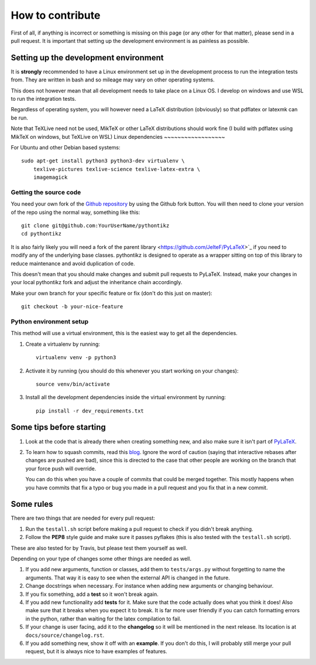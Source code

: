 How to contribute
=================

.. highlight:: bash

First of all, if anything is incorrect or something is missing on this page (or
any other for that matter), please send in a pull request. It is important that
setting up the development environment is as painless as possible.

Setting up the development environment
--------------------------------------
It is **strongly** recommended to have a Linux environment set up
in the development process to run the integration tests from. They are written
in bash and so mileage may vary on other operating systems.

This does not however mean that all development needs to take place on a
Linux OS. I develop on windows and use WSL to run the integration tests.

Regardless of operating system, you will however need a LaTeX distribution
(obviously) so that pdflatex or latexmk can be run.

Note that TeXLive need not be used, MikTeX or other LaTeX distributions should
work fine (I build with pdflatex using MikTeX on windows, but TeXLive on WSL)
Linux dependencies
~~~~~~~~~~~~~~~~~~

For Ubuntu and other Debian based systems::

    sudo apt-get install python3 python3-dev virtualenv \
        texlive-pictures texlive-science texlive-latex-extra \
        imagemagick



Getting the source code
~~~~~~~~~~~~~~~~~~~~~~~
You need your own fork of the `Github repository
<https://github.com/m-richards/pythonTikz>`_ by using the Github fork button. You will
then need to clone your version of the repo using the normal way, something
like this::

    git clone git@github.com:YourUserName/pythontikz
    cd pythontikz
	
It is also fairly likely you will need a fork of the parent library
<https://github.com/JelteF/PyLaTeX>`_ if you need to modify any of the
underlying base classes. pythontikz is designed to operate as a wrapper
sitting on top of this library to reduce maintenance and avoid duplication of
code.

This doesn't mean that you should make changes and submit pull requests to
PyLaTeX. Instead, make your changes in your local pythontikz fork and adjust
the inheritance chain accordingly.

Make your own branch for your specific feature or fix (don't do this just on
master)::

    git checkout -b your-nice-feature


Python environment setup
~~~~~~~~~~~~~~~~~~~~~~~~
This method will use a virtual environment, this is the easiest way to get all
the dependencies.

1. Create a virtualenv by running::

    virtualenv venv -p python3

2. Activate it by running (you should do this whenever you start working on
   your changes)::

    source venv/bin/activate

3. Install all the development dependencies inside the virtual environment by
   running::

    pip install -r dev_requirements.txt


Some tips before starting
-------------------------
1. Look at the code that is already there when creating something new, and
   also make sure it isn't part of
   `PyLaTeX <https://jeltef.github.io/PyLaTeX/current/>`_.
2. To learn how to squash commits, read this `blog
   <http://gitready.com/advanced/2009/02/10/squashing-commits-with-rebase.html>`_.
   Ignore the word of caution (saying that interactive rebases after changes
   are pushed are bad), since this is directed to the case that other people
   are working on the branch that your force push will override.

   You can do this when you have a couple of
   commits that could be merged together. This mostly happens when you have
   commits that fix a typo or bug you made in a pull request and you fix that
   in a new commit.

Some rules
----------
There are two things that are needed for every pull request:

1. Run the ``testall.sh`` script before making a pull request to check if you
   didn't break anything.
2. Follow the **PEP8** style guide and make sure it passes pyflakes (this is
   also tested with the ``testall.sh`` script).

These are also tested for by Travis, but please test them yourself as well.

Depending on your type of changes some other things are needed as well.

1. If you add new arguments, function or classes, add them to
   ``tests/args.py`` without forgetting to name the arguments. That way it is
   easy to see when the external API is changed in the future.
2. Change docstrings when necessary. For instance when adding new arguments or
   changing behaviour.
3. If you fix something, add a **test** so it won't break again.
4. If you add new functionality add **tests** for it. Make sure that the
   code actually does what you think it does! Also make sure that it breaks
   when you expect it to break. It is far more user friendly if you can catch
   formatting errors in the python, rather than waiting for the latex
   compilation to fail.
5. If your change is user facing, add it to the **changelog** so it will be
   mentioned in the next release. Its location is at
   ``docs/source/changelog.rst``.
6. If you add something new, show it off with an **example**. If you don't do
   this, I will probably still merge your pull request, but it is always nice
   to have examples of features.
